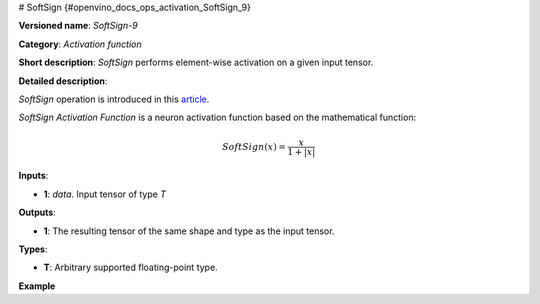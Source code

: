 # SoftSign {#openvino_docs_ops_activation_SoftSign_9}


.. meta::
  :description: Learn about SoftSign-9 - an element-wise, activation operation, which 
                can be performed on a single tensor in OpenVINO.

**Versioned name**: *SoftSign-9*

**Category**: *Activation function*

**Short description**: *SoftSign* performs element-wise activation on a given input tensor.

**Detailed description**: 

*SoftSign* operation is introduced in this `article <https://arxiv.org/abs/2010.09458>`__.

*SoftSign Activation Function* is a neuron activation function based on the mathematical function:

.. math::

   SoftSign(x) = \frac{x}{1+|x|}


**Inputs**:

* **1**: `data`. Input tensor of type *T*

**Outputs**:

* **1**: The resulting tensor of the same shape and type as the input tensor.

**Types**:

* **T**: Arbitrary supported floating-point type.

**Example**

.. code-block:: xml
   :force:

    <layer ... type="SoftSign">
        <input>
            <port id="0">
                <dim>256</dim>
                <dim>56</dim>
            </port>
        </input>
        <output>
            <port id="1">
                <dim>256</dim>
                <dim>56</dim>
            </port>
        </output>
    </layer>

